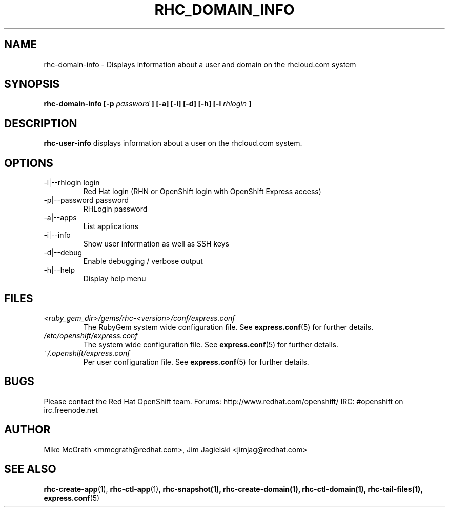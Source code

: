 .\" Process this file with
.\" groff -man -Tascii rhc-domain-info.1
.\"
.TH RHC_DOMAIN_INFO 1 "JANUARY 2012" Linux "User Manuals"
.SH NAME
rhc-domain-info \- Displays information about a user and domain on the rhcloud.com system
.SH SYNOPSIS
.B rhc-domain-info [-p
.I password
.B ] [-a] [-i] [-d] [-h]
.B [-l
.I rhlogin
.B ]
.SH DESCRIPTION
.B rhc-user-info
displays information about a user on the rhcloud.com system.
.SH OPTIONS
.IP "-l|--rhlogin login"
Red Hat login (RHN or OpenShift login with OpenShift Express access)
.IP "-p|--password password"
RHLogin password
.IP "-a|--apps"
List applications
.IP "-i|--info"
Show user information as well as SSH keys
.IP -d|--debug
Enable debugging / verbose output
.IP -h|--help
Display help menu
.SH FILES
.I <ruby_gem_dir>/gems/rhc-<version>/conf/express.conf
.RS
The RubyGem system wide configuration file. See
.BR express.conf (5)
for further details.
.RE
.I /etc/openshift/express.conf
.RS
The system wide configuration file. See
.BR express.conf (5)
for further details.
.RE
.I ~/.openshift/express.conf
.RS
Per user configuration file. See
.BR express.conf (5)
for further details.
.RE
.SH BUGS
Please contact the Red Hat OpenShift team.
Forums: http://www.redhat.com/openshift/
IRC: #openshift on irc.freenode.net
.SH AUTHOR
Mike McGrath <mmcgrath@redhat.com>, Jim Jagielski <jimjag@redhat.com>
.SH "SEE ALSO"
.BR rhc-create-app (1),
.BR rhc-ctl-app (1),
.BR rhc-snapshot(1),
.BR rhc-create-domain(1),
.BR rhc-ctl-domain(1),
.BR rhc-tail-files(1),
.BR express.conf (5)